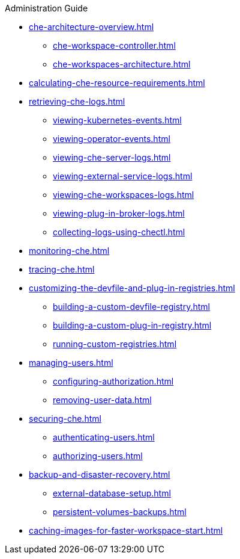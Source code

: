 .Administration Guide
        
* xref:che-architecture-overview.adoc[]
** xref:che-workspace-controller.adoc[]
** xref:che-workspaces-architecture.adoc[]
* xref:calculating-che-resource-requirements.adoc[]
* xref:retrieving-che-logs.adoc[]
** xref:viewing-kubernetes-events.adoc[]
** xref:viewing-operator-events.adoc[]
** xref:viewing-che-server-logs.adoc[]
** xref:viewing-external-service-logs.adoc[]
** xref:viewing-che-workspaces-logs.adoc[]
** xref:viewing-plug-in-broker-logs.adoc[]
** xref:collecting-logs-using-chectl.adoc[]
* xref:monitoring-che.adoc[]
* xref:tracing-che.adoc[]
* xref:customizing-the-devfile-and-plug-in-registries.adoc[]
** xref:building-a-custom-devfile-registry.adoc[]
** xref:building-a-custom-plug-in-registry.adoc[]
** xref:running-custom-registries.adoc[]
* xref:managing-users.adoc[]
** xref:configuring-authorization.adoc[]
** xref:removing-user-data.adoc[]
* xref:securing-che.adoc[]
** xref:authenticating-users.adoc[]
** xref:authorizing-users.adoc[]
* xref:backup-and-disaster-recovery.adoc[]
** xref:external-database-setup.adoc[]
** xref:persistent-volumes-backups.adoc[]
* xref:caching-images-for-faster-workspace-start.adoc[]
